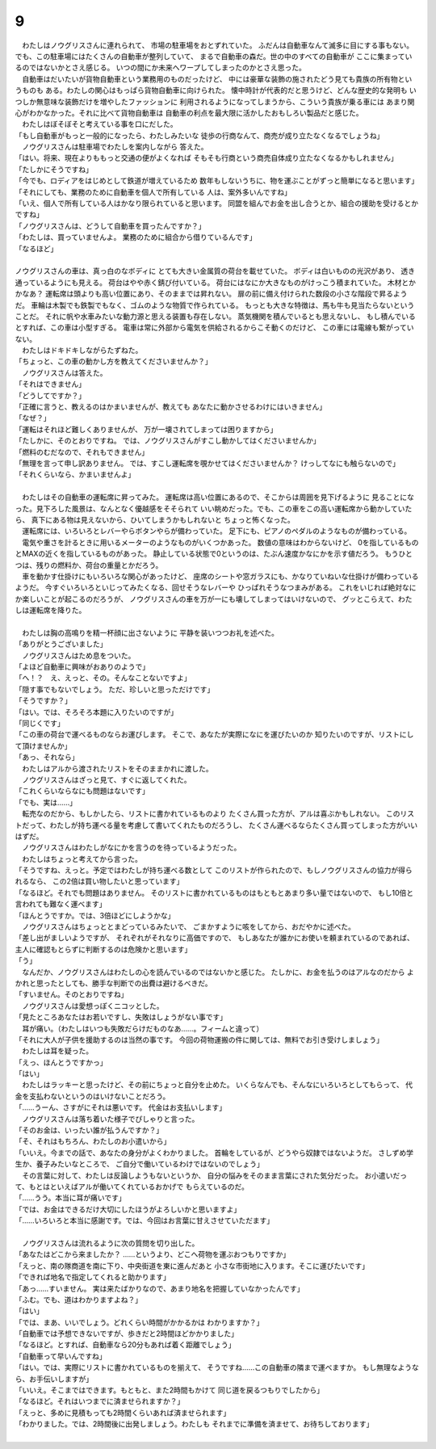 9
--------------------------------------------------------------------------------

| 　わたしはノウグリスさんに連れられて、
  市場の駐車場をおとずれていた。
  ふだんは自動車なんて滅多に目にする事もない。
  でも、この駐車場にはたくさんの自動車が整列していて、
  まるで自動車の森だ。世の中のすべての自動車が
  ここに集まっているのではないかとさえ感じる。
  いつの間にか未来へワープしてしまったのかとさえ思った。
| 　自動車はだいたいが貨物自動車という業務用のものだったけど、
  中には豪華な装飾の施されたどう見ても貴族の所有物というものも
  ある。わたしの関心はもっぱら貨物自動車に向けられた。
  懐中時計が代表的だと思うけど、どんな歴史的な発明も
  いつしか無意味な装飾だけを増やしたファッションに
  利用されるようになってしまうから、こういう貴族が乗る車には
  あまり関心がわかなかった。それに比べて貨物自動車は
  自動車の利点を最大限に活かしたおもしろい製品だと感じた。
| 　わたしはぼそぼそと考えている事を口にだした。
| 「もし自動車がもっと一般的になったら、わたしみたいな
  徒歩の行商なんて、商売が成り立たなくなるでしょうね」
| 　ノウグリスさんは駐車場でわたしを案内しながら
  答えた。
| 「はい。将来、現在よりももっと交通の便がよくなれば
  そもそも行商という商売自体成り立たなくなるかもしれません」
| 「たしかにそうですね」
| 「今でも、ロディアをはじめとして鉄道が増えているため
  数年もしないうちに、物を運ぶことがずっと簡単になると思います」
| 「それにしても、業務のために自動車を個人で所有している
  人は、案外多いんですね」
| 「いえ、個人で所有している人はかなり限られていると思います。
  同盟を組んでお金を出し合うとか、組合の援助を受けるとかですね」
| 「ノウグリスさんは、どうして自動車を買ったんですか？」
| 「わたしは、買っていませんよ。
  業務のために組合から借りているんです」
| 「なるほど」
| 


| ノウグリスさんの車は、真っ白のなボディに
  とても大きい金属質の荷台を載せていた。
  ボディは白いものの光沢があり、
  透き通っているようにも見える。
  荷台はやや赤く錆び付いている。
  荷台にはなにか大きなものがけっこう積まれていた。
  木材とかかなあ？　
  運転席は頭よりも高い位置にあり、そのままでは昇れない。
  扉の前に備え付けられた数段の小さな階段で昇るようだ。
  車輪は木製でも鉄製でもなく、ゴムのような物質で作られている。
  もっとも大きな特徴は、馬も牛も見当たらないということだ。
  それに帆や水車みたいな動力源と思える装置も存在しない。
  蒸気機関を積んでいるとも思えないし、
  もし積んでいるとすれば、この車は小型すぎる。
  電車は常に外部から電気を供給されるからこそ動くのだけど、
  この車には電線も繋がっていない。
| 　わたしはドキドキしながらたずねた。
| 「ちょっと、この車の動かし方を教えてくださいませんか？」
| 　ノウグリスさんは答えた。
| 「それはできません」
| 「どうしてですか？」
| 「正確に言うと、教えるのはかまいませんが、教えても
  あなたに動かさせるわけにはいきません」
| 「なぜ？」
| 「運転はそれほど難しくありませんが、
  万が一壊されてしまっては困りますから」
| 「たしかに、そのとおりですね。
  では、ノウグリスさんがすこし動かしてはくださいませんか」
| 「燃料のむだなので、それもできません」
| 「無理を言って申し訳ありません。
  では、すこし運転席を覗かせてはくださいませんか？
  けっしてなにも触らないので」
| 「それくらいなら、かまいませんよ」
| 

| 　わたしはその自動車の運転席に昇ってみた。
  運転席は高い位置にあるので、そこからは周囲を見下げるように
  見ることになった。見下ろした風景は、なんとなく優越感をそそられて
  いい眺めだった。でも、この車をこの高い運転席から動かしていたら、
  真下にある物は見えないから、ひいてしまうかもしれないと
  ちょっと怖くなった。
| 　運転席には、いろいろとレバーやらボタンやらが備わっていた。
  足下にも、ピアノのペダルのようなものが備わっている。
| 　電気や重さを計るときに用いるメーターのようなものがいくつかあった。
  数値の意味はわからないけど、
  0を指しているものとMAXの近くを指しているものがあった。
  静止している状態で0というのは、たぶん速度かなにかを示す値だろう。
  もうひとつは、残りの燃料か、荷台の重量とかだろう。
| 　車を動かす仕掛けにもいろいろな関心があったけど、
  座席のシートや窓ガラスにも、かなりていねいな仕掛けが備わっているようだ。
  今すぐいろいろといじってみたくなる、回せそうなレバーや
  ひっぱれそうなつまみがある。
  これをいじれば絶対なにか楽しいことが起こるのだろうが、
  ノウグリスさんの車を万が一にも壊してしまってはいけないので、
  グッとこらえて、わたしは運転席を降りた。
| 

| 　わたしは胸の高鳴りを精一杯顔に出さないように
  平静を装いつつお礼を述べた。
| 「ありがとうございました」
| 　ノウグリスさんはため息をついた。
| 「よほど自動車に興味がおありのようで」
| 「へ！？　え、えっと、その。そんなことないですよ」
| 「隠す事でもないでしょう。
  ただ、珍しいと思っただけです」
| 「そうですか？」
| 「はい。では、そろそろ本題に入りたいのですが」
| 「同じくです」
| 「この車の荷台で運べるものならお運びします。
  そこで、あなたが実際になにを運びたいのか
  知りたいのですが、リストにして頂けませんか」
| 「あっ、それなら」
| 　わたしはアルから渡されたリストをそのままかれに渡した。
| 　ノウグリスさんはざっと見て、すぐに返してくれた。
| 「これくらいならなにも問題はないです」
| 「でも、実は……」
| 　転売なのだから、もしかしたら、リストに書かれているものより
  たくさん買った方が、アルは喜ぶかもしれない。
  このリストだって、わたしが持ち運べる量を考慮して書いてくれたものだろうし、
  たくさん運べるならたくさん買ってしまった方がいいはずだ。
| 　ノウグリスさんはわたしがなにかを言うのを待っているようだった。
| 　わたしはちょっと考えてから言った。
| 「そうですね、えっと。予定ではわたしが持ち運べる数として
  このリストが作られたので、もしノウグリスさんの協力が得られるなら、
  この2倍は買い物したいと思っています」
| 「なるほど。それでも問題はありません。
  そのリストに書かれているものはもともとあまり多い量ではないので、
  もし10倍と言われても難なく運べます」
| 「ほんとうですか。では、3倍ほどにしようかな」
| 　ノウグリスさんはちょっととまどっているみたいで、
  ごまかすように咳をしてから、おだやかに述べた。
| 「差し出がましいようですが、
  それぞれがそれなりに高価ですので、
  もしあなたが誰かにお使いを頼まれているのであれば、
  主人に確認もとらずに判断するのは危険かと思います」
| 「う」
| 　なんだか、ノウグリスさんはわたしの心を読んでいるのではないかと感じた。
  たしかに、お金を払うのはアルなのだから
  よかれと思ったとしても、勝手な判断での出費は避けるべきだ。
| 「すいません。そのとおりですね」
| 　ノウグリスさんは愛想っぽくニコッとした。
| 「見たところあなたはお若いですし、失敗はしょうがない事です」
| 　耳が痛い。（わたしはいつも失敗だらけだものなあ……。フィームと違って）
| 「それに大人が子供を援助するのは当然の事です。
  今回の荷物運搬の件に関しては、無料でお引き受けしましょう」
| 　わたしは耳を疑った。
| 「えっ、ほんとうですかっ」
| 「はい」
| 　わたしはラッキーと思ったけど、その前にちょっと自分を止めた。
  いくらなんでも、そんなにいろいろとしてもらって、
  代金を支払わないというのはいけないことだろう。
| 「……うーん、さすがにそれは悪いです。
  代金はお支払いします」
| 　ノウグリスさんは落ち着いた様子でぴしゃりと言った。
| 「そのお金は、いったい誰が払うんですか？」
| 「そ、それはもちろん、わたしのお小遣いから」
| 「いいえ。今までの話で、あなたの身分がよくわかりました。
  首輪をしているが、どうやら奴隷ではないようだ。
  さしずめ学生か、養子みたいなところで、
  ご自分で働いているわけではないのでしょう」
| 　その言葉に対して、わたしは反論しようもないというか、
  自分の悩みをそのまま言葉にされた気分だった。
  お小遣いだって、もとはといえばアルが働いてくれているおかげで
  もらえているのだ。
| 「……うう。本当に耳が痛いです」
| 「では、お金はできるだけ大切にしたほうがよろしいかと思いますよ」
| 「……いろいろと本当に感謝です。では、今回はお言葉に甘えさせていただます」
| 

| 　ノウグリスさんは流れるように次の質問を切り出した。
| 「あなたはどこから来ましたか？　
  ……というより、どこへ荷物を運ぶおつもりですか」
| 「えっと、南の隊商道を南に下り、中央街道を東に進んだあと
  小さな市街地に入ります。そこに運びたいです」
| 「できれば地名で指定してくれると助かります」
| 「あっ……すいません。
  実は来たばかりなので、あまり地名を把握していなかったんです」
| 「ふむ。でも、道はわかりますよね？」
| 「はい」
| 「では、まあ、いいでしょう。どれくらい時間がかかるかは
  わかりますか？」
| 「自動車では予想できないですが、歩きだと2時間ほどかかりました」
| 「なるほど。とすれば、自動車なら20分もあれば着く距離でしょう」
| 「自動車って早いんですね」
| 「はい。では、実際にリストに書かれているものを揃えて、
  そうですね……この自動車の隣まで運べますか。
  もし無理なようなら、お手伝いしますが」
| 「いいえ。そこまではできます。もともと、また2時間もかけて
  同じ道を戻るつもりでしたから」
| 「なるほど。それはいつまでに済ませられますか？」
| 「えっと、多めに見積もっても2時間くらいあれば済ませられます」
| 「わかりました。では、2時間後に出発しましょう。わたしも
  それまでに準備を済ませて、お待ちしております」
| 

